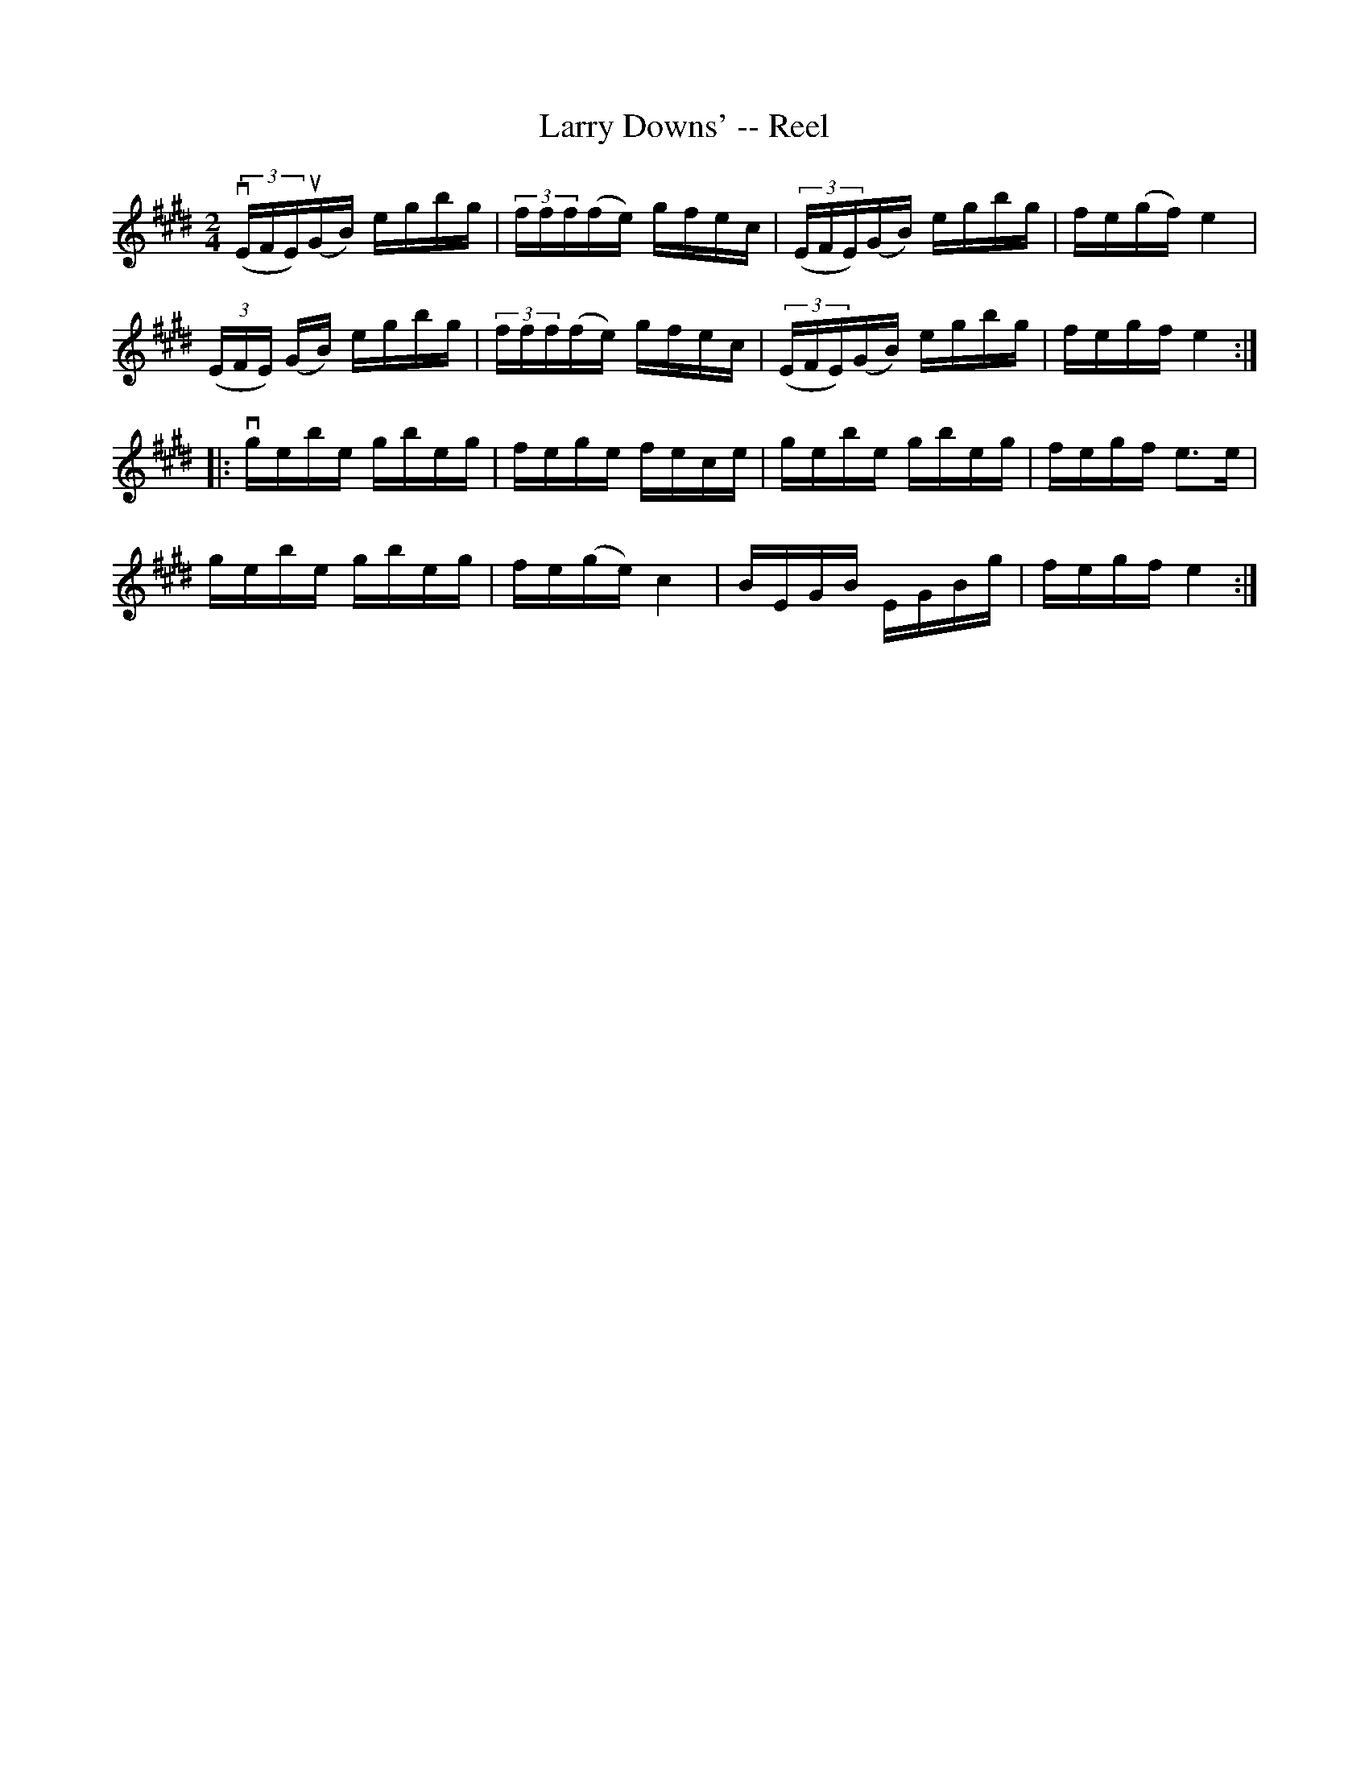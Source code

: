 X: 1
T:Larry Downs' -- Reel
M:2/4
L:1/16
R:reel
B:Ryan's Mammoth Collection
N:279
Z:Contributed by Ray Davies,  ray:davies99.freeserve.co.uk
K:E
v((3EFE)u(GB) egbg | (3fff(fe) gfec | ((3EFE)(GB) egbg | fe(gf) e4  |
 ((3EFE) (GB) egbg | (3fff(fe) gfec | ((3EFE)(GB) egbg | fegf  e4  :|
|:vgebe gbeg | fege fece | gebe gbeg | fegf e3e |
   gebe gbeg | fe(ge) c4   | BEGB EGBg | fegf e4  :|
